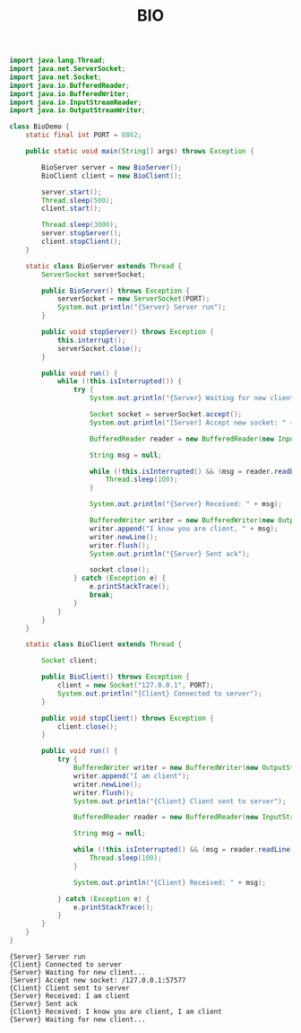 #+TITLE: BIO

#+begin_src java :classname BioDemo :cmdline "-cp ." :exports both :results output
  import java.lang.Thread;
  import java.net.ServerSocket;
  import java.net.Socket;
  import java.io.BufferedReader;
  import java.io.BufferedWriter;
  import java.io.InputStreamReader;
  import java.io.OutputStreamWriter;

  class BioDemo {
      static final int PORT = 8862;

      public static void main(String[] args) throws Exception {

          BioServer server = new BioServer();
          BioClient client = new BioClient();

          server.start();
          Thread.sleep(500);
          client.start();

          Thread.sleep(3000);
          server.stopServer();
          client.stopClient();
      }

      static class BioServer extends Thread {
          ServerSocket serverSocket;

          public BioServer() throws Exception {
              serverSocket = new ServerSocket(PORT);
              System.out.println("{Server} Server run");
          }

          public void stopServer() throws Exception {
              this.interrupt();
              serverSocket.close();
          }

          public void run() {
              while (!this.isInterrupted()) {
                  try {
                      System.out.println("{Server} Waiting for new client...");

                      Socket socket = serverSocket.accept();
                      System.out.println("[Server] Accept new socket: " + socket.getRemoteSocketAddress());

                      BufferedReader reader = new BufferedReader(new InputStreamReader(socket.getInputStream()));

                      String msg = null;

                      while (!this.isInterrupted() && (msg = reader.readLine()) == null) {
                          Thread.sleep(100);
                      }

                      System.out.println("{Server} Received: " + msg);

                      BufferedWriter writer = new BufferedWriter(new OutputStreamWriter(socket.getOutputStream()));
                      writer.append("I know you are client, " + msg);
                      writer.newLine();
                      writer.flush();
                      System.out.println("{Server} Sent ack");

                      socket.close();
                  } catch (Exception e) {
                      e.printStackTrace();
                      break;
                  }
              }
          }
      }

      static class BioClient extends Thread {

          Socket client;

          public BioClient() throws Exception {
              client = new Socket("127.0.0.1", PORT);
              System.out.println("{Client} Connected to server");
          }

          public void stopClient() throws Exception {
              client.close();
          }

          public void run() {
              try {
                  BufferedWriter writer = new BufferedWriter(new OutputStreamWriter(client.getOutputStream()));
                  writer.append("I am client");
                  writer.newLine();
                  writer.flush();
                  System.out.println("{Client} Client sent to server");

                  BufferedReader reader = new BufferedReader(new InputStreamReader(client.getInputStream()));

                  String msg = null;

                  while (!this.isInterrupted() && (msg = reader.readLine()) == null) {
                      Thread.sleep(100);
                  }

                  System.out.println("{Client} Received: " + msg);

              } catch (Exception e) {
                  e.printStackTrace();
              }
          }
      }
  }
#+end_src

#+RESULTS:
: {Server} Server run
: {Client} Connected to server
: {Server} Waiting for new client...
: [Server] Accept new socket: /127.0.0.1:57577
: {Client} Client sent to server
: {Server} Received: I am client
: {Server} Sent ack
: {Client} Received: I know you are client, I am client
: {Server} Waiting for new client...
